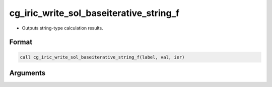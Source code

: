 cg_iric_write_sol_baseiterative_string_f
==========================================

-  Outputs string-type calculation results.

Format
------
.. code-block:: fortran

   call cg_iric_write_sol_baseiterative_string_f(label, val, ier)

Arguments
---------

.. csv-table:: Arguments of cg_iric_write_sol_baseiterative_string_f
   :file: cg_iric_write_sol_baseiterative_string_f_args.csv
   :header-rows: 1
